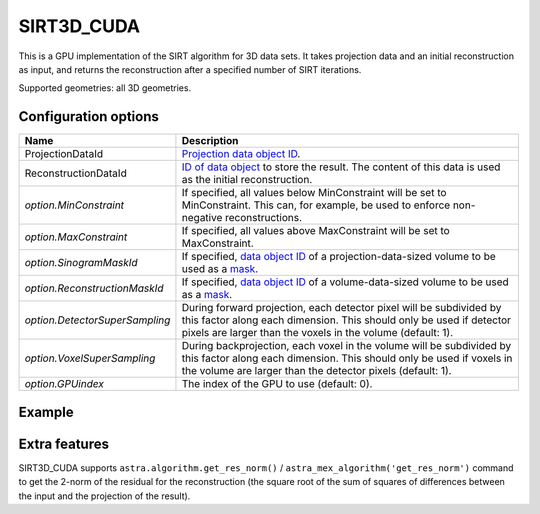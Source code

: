 SIRT3D_CUDA
===========

This is a GPU implementation of the SIRT algorithm for 3D data sets.
It takes projection data and an initial reconstruction as input, and
returns the reconstruction after a specified number of SIRT iterations.

Supported geometries: all 3D geometries.

Configuration options
---------------------

.. list-table::
  :header-rows: 1

  * - Name
    - Description

  * - ProjectionDataId
    - `Projection data object ID <../concepts.html#data>`_.

  * - ReconstructionDataId
    - `ID of data object <../concepts.html#data>`_ to store the result. The
      content of this data is used as the initial reconstruction.

  * - *option.MinConstraint*
    - If specified, all values below MinConstraint will be set to MinConstraint.
      This can, for example, be used to enforce non-negative reconstructions.

  * - *option.MaxConstraint*
    - If specified, all values above MaxConstraint will be set to MaxConstraint.

  * - *option.SinogramMaskId*
    - If specified, `data object ID <../concepts.html#data>`_ of a
      projection-data-sized volume to be used as a `mask <../misc.html#masks>`_.

  * - *option.ReconstructionMaskId*
    - If specified, `data object ID <../concepts.html#data>`_ of a
      volume-data-sized volume to be used as a `mask <../misc.html#masks>`_.

  * - *option.DetectorSuperSampling*
    - During forward projection, each detector pixel will be subdivided by this
      factor along each dimension. This should only be used if detector pixels
      are larger than the voxels in the volume (default: 1).

  * - *option.VoxelSuperSampling*
    - During backprojection, each voxel in the volume will be subdivided by this
      factor along each dimension. This should only be used if voxels in the
      volume are larger than the detector pixels (default: 1).

  * - *option.GPUindex*
    - The index of the GPU to use (default: 0).


Example
-------

.. tabs::
  .. group-tab:: Python
    .. code-block:: python

      import astra
      import matplotlib.pyplot as plt
      import numpy as np

      # Create geometries
      N = 256
      N_ANGLES = 180
      det_spacing = 1.0
      angles = np.linspace(0, np.pi, N_ANGLES)
      proj_geom = astra.create_proj_geom('parallel3d', det_spacing, det_spacing, N, N, angles)
      vol_geom = astra.create_vol_geom(N, N, N)

      # Generate phantom image
      phantom_id, phantom = astra.data3d.shepp_logan(vol_geom)

      # Create forward projection
      sinogram_id, sinogram = astra.create_sino3d_gpu(phantom_id, proj_geom, vol_geom)

      # Reconstruct
      recon_id = astra.data3d.create('-vol', vol_geom)
      cfg = astra.astra_dict('SIRT3D_CUDA')
      cfg['ProjectionDataId'] = sinogram_id
      cfg['ReconstructionDataId'] = recon_id
      cfg['option'] = {'MinConstraint': 0.0}
      algorithm_id = astra.algorithm.create(cfg)

      astra.algorithm.run(algorithm_id, iterations=100)

      reconstruction = astra.data3d.get(recon_id)
      plt.imshow(reconstruction[N//2], cmap='gray')

      # Clean up
      astra.data3d.delete([sinogram_id, recon_id, phantom_id])
      astra.algorithm.delete(algorithm_id)


  .. group-tab:: MATLAB
    .. code-block:: matlab

      %% Create phantom
      N = 256;
      phantom_ = repmat(phantom(N), [1, 1, N]);

      %% Create geometries
      det_spacing = 1.0;
      N_ANGLES = 180;
      angles = linspace(0, pi, N_ANGLES);
      proj_geom = astra_create_proj_geom('parallel3d', det_spacing, det_spacing, N, N, angles);
      vol_geom = astra_create_vol_geom(N, N, N);

      %% Create forward projection
      [sinogram_id, sinogram] = astra_create_sino3d_cuda(phantom_, proj_geom, vol_geom);

      %% Reconstruct
      recon_id = astra_mex_data3d('create', '-vol', vol_geom);
      cfg = astra_struct('SIRT3D_CUDA');
      cfg.ProjectionDataId = sinogram_id;
      cfg.ReconstructionDataId = recon_id;
      cfg.option.MinConstraint = 0.0;
      algorithm_id = astra_mex_algorithm('create', cfg);

      astra_mex_algorithm('iterate', algorithm_id, 100);

      reconstruction = astra_mex_data3d('get', recon_id);
      imshow(reconstruction(:, :, N/2), []);

      %% Clean up
      astra_mex_data3d('delete', sinogram_id, recon_id);
      astra_mex_algorithm('delete', algorithm_id);


Extra features
--------------

SIRT3D_CUDA supports ``astra.algorithm.get_res_norm()`` /
``astra_mex_algorithm('get_res_norm')`` command to get the 2-norm of the
residual for the reconstruction (the square root of the sum of squares of
differences between the input and the projection of the result).
